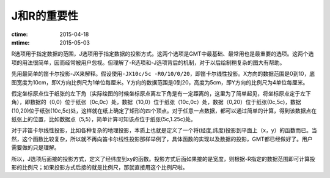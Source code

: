 J和R的重要性
============

:ctime: 2015-04-18
:mtime: 2015-05-03

R选项用于指定数据的范围，J选项用于指定数据的投影方式。这两个选项是GMT中最基础、最常用也是最重要的选项。这两个选项的用法很简单，因而经常被用户忽视。但理解了-R选项和-J选项背后的机制，对于以后绘制稍复杂的图大有帮助。

先用最简单的笛卡尔投影-JX来解释。假设使用\ ``-JX10c/5c -R0/10/0/20``\ ，即笛卡尔线性投影。X方向的数据范围是0到10，底图宽度为10cm，即X方向比例尺为1单位每厘米。Y方向的数据范围是0到20，高度为5cm，即Y方向的比例尺为4单位每厘米。

假定坐标原点位于纸张的左下角（实际绘图的时候坐标原点离左下角是有一定距离的，这里为了简单起见，将坐标原点定于左下角），即数据的（0,0）位于纸张（0c,0c）处，数据（10,0）位于纸张（10c,0c）处，数据（0,20）位于纸张(0c,5c)，数据(10,20)位于纸张(10c,5c)处，这样就在纸上确定了矩形的四个顶点。对于任意一点数据，都可以通过简单的计算，得到该数据点在纸张上的位置，比如数据点（5,5），简单计算可知该点位于纸张(5c,1.25c)处。

对于非笛卡尔线性投影，比如各种复杂的地理投影，本质上也就是定义了一个将(经度,纬度)投影到平面上（x，y）的函数而已。当然，这个函数比较复杂，所以就不再向笛卡尔线性投影那样举例了，具体函数的实现以及数据的投影，GMT都已经做好了。用户需要做的只是理解。

所以，J选项后面接的投影方式，定义了经纬度到xy的函数。投影方式后面如果接的是宽度，则根据-R指定的数据范围即可计算投影的比例尺；如果投影方式后接的就是比例尺，那就直接用这个比例尺啦。
